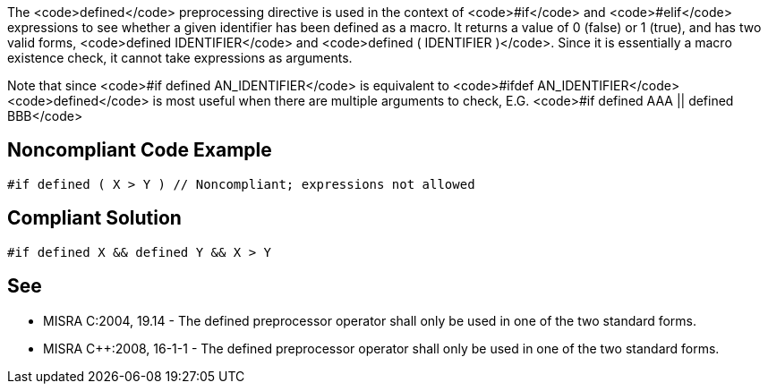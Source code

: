 The <code>defined</code> preprocessing directive is used in the context of <code>#if</code> and <code>#elif</code> expressions to see whether a given identifier has been defined as a macro. It returns a value of 0 (false) or 1 (true), and has two valid forms, <code>defined IDENTIFIER</code> and <code>defined ( IDENTIFIER )</code>. Since it is essentially a macro existence check, it cannot take expressions as arguments.

Note that since
<code>#if defined AN_IDENTIFIER</code>
is equivalent to
<code>#ifdef AN_IDENTIFIER</code>
<code>defined</code> is most useful when there are multiple arguments to check, E.G.
<code>#if defined AAA || defined BBB</code>


== Noncompliant Code Example

----
#if defined ( X > Y ) // Noncompliant; expressions not allowed
----


== Compliant Solution

----
#if defined X && defined Y && X > Y
----


== See

* MISRA C:2004, 19.14 - The defined preprocessor operator shall only be used in one of the two standard forms.
* MISRA C++:2008, 16-1-1 - The defined preprocessor operator shall only be used in one of the two standard forms.

